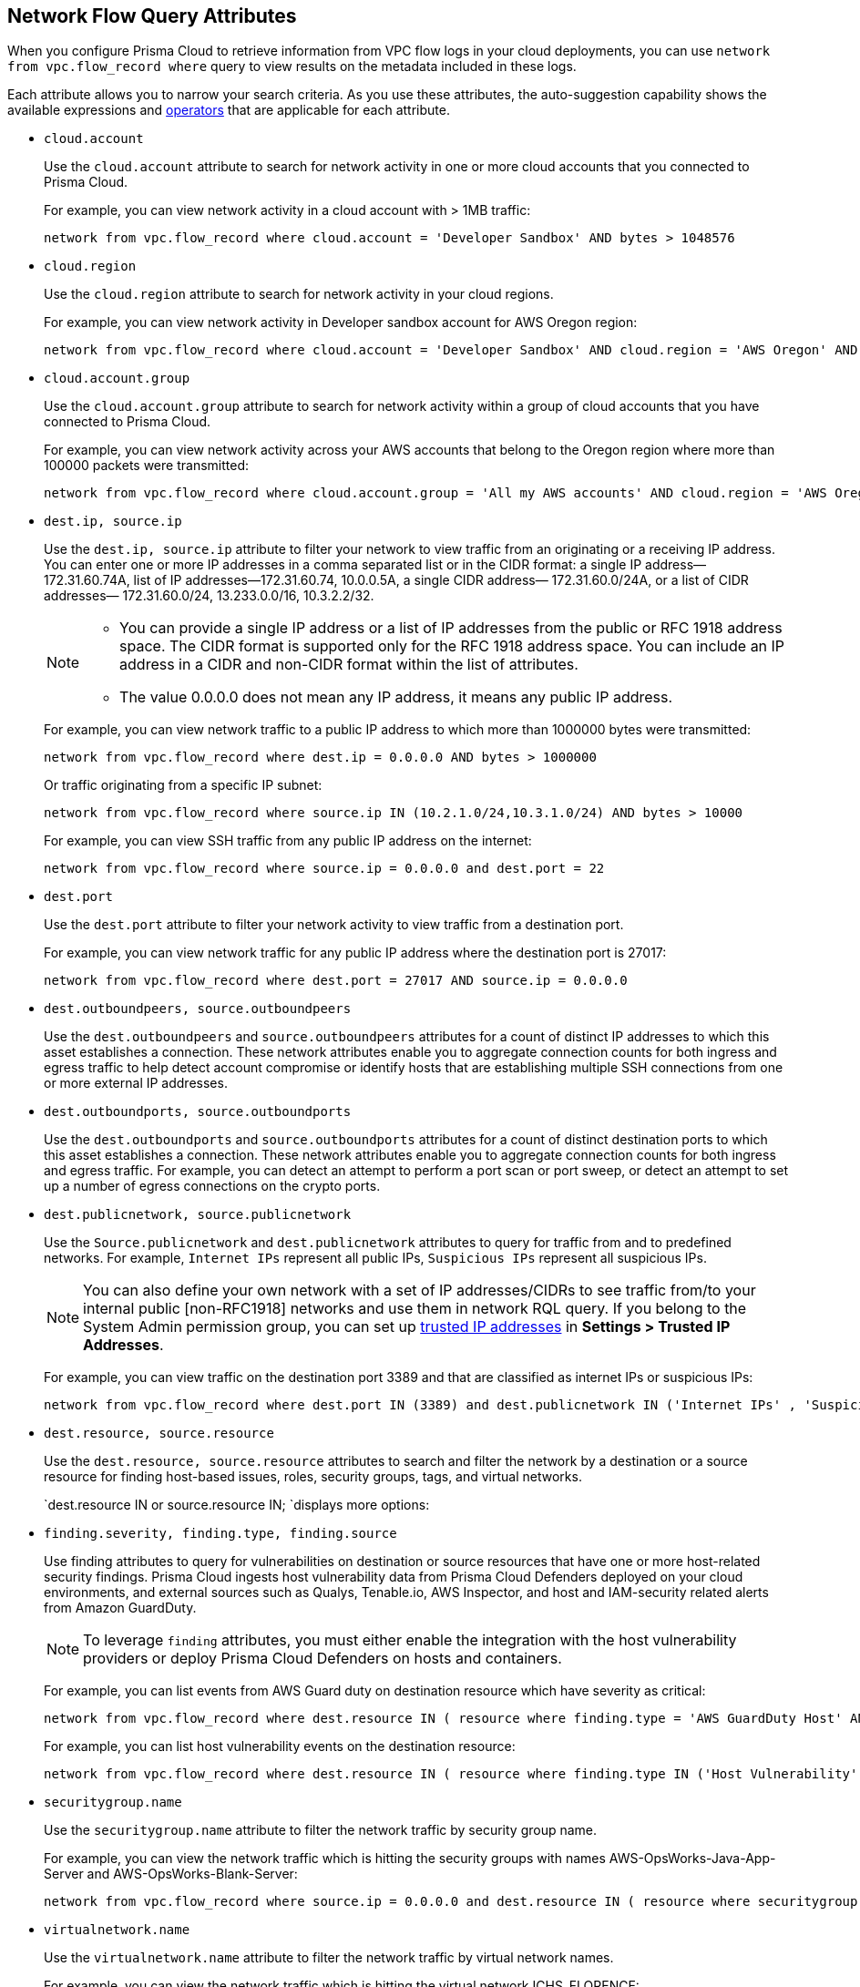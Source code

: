 == Network Flow Query Attributes

//Learn about Network Query attributes in RQL using VPC flow log records.

When you configure Prisma Cloud to retrieve information from VPC flow logs in your cloud deployments, you can use `network from vpc.flow_record where` query to view results on the metadata included in these logs.
//image::network-from-options-query-2.png[scale=40]

Each attribute allows you to narrow your search criteria. As you use these attributes, the auto-suggestion capability shows the available expressions and xref:../rql-operators.adoc[operators] that are applicable for each attribute.

* `cloud.account` 
+
Use the `cloud.account` attribute to search for network activity in one or more cloud accounts that you connected to Prisma Cloud.
+
For example, you can view network activity in a cloud account with > 1MB traffic:
+
[screen]
----
network from vpc.flow_record where cloud.account = 'Developer Sandbox' AND bytes > 1048576
----

* `cloud.region` 
+
Use the `cloud.region` attribute to search for network activity in your cloud regions.
+
For example, you can view network activity in Developer sandbox account for AWS Oregon region:
+
[screen]
----
network from vpc.flow_record where cloud.account = 'Developer Sandbox' AND cloud.region = 'AWS Oregon' AND bytes > 0
----

* `cloud.account.group` 
+
Use the `cloud.account.group` attribute to search for network activity within a group of cloud accounts that you have connected to Prisma Cloud.
+
For example, you can view network activity across your AWS accounts that belong to the Oregon region where more than 100000 packets were transmitted:
+
[screen]
----
network from vpc.flow_record where cloud.account.group = 'All my AWS accounts' AND cloud.region = 'AWS Oregon' AND packets > 100000 
----

* `dest.ip, source.ip` 
+
Use the `dest.ip, source.ip` attribute to filter your network to view traffic from an originating or a receiving IP address. You can enter one or more IP addresses in a comma separated list or in the CIDR format: a single IP address—172.31.60.74A, list of IP addresses—172.31.60.74, 10.0.0.5A, a single CIDR address— 172.31.60.0/24A, or a list of CIDR addresses— 172.31.60.0/24, 13.233.0.0/16, 10.3.2.2/32.
+
[NOTE]
====
** You can provide a single IP address or a list of IP addresses from the public or RFC 1918 address space. The CIDR format is supported only for the RFC 1918 address space. You can include an IP address in a CIDR and non-CIDR format within the list of attributes.

** The value 0.0.0.0 does not mean any IP address, it means any public IP address.
====
+
For example, you can view network traffic to a public IP address to which more than 1000000 bytes were transmitted:
+
[screen]
----
network from vpc.flow_record where dest.ip = 0.0.0.0 AND bytes > 1000000
----
+
Or traffic originating from a specific IP subnet:
+
[screen]
----
network from vpc.flow_record where source.ip IN (10.2.1.0/24,10.3.1.0/24) AND bytes > 10000
----
+
For example, you can view SSH traffic from any public IP address on the internet:
+
[screen]
----
network from vpc.flow_record where source.ip = 0.0.0.0 and dest.port = 22
----

* `dest.port` 
+
Use the `dest.port` attribute to filter your network activity to view traffic from a destination port.
+
For example, you can view network traffic for any public IP address where the destination port is 27017:
+
[screen]
----
network from vpc.flow_record where dest.port = 27017 AND source.ip = 0.0.0.0
----

* `dest.outboundpeers, source.outboundpeers` 
+
Use the `dest.outboundpeers` and `source.outboundpeers` attributes for a count of distinct IP addresses to which this asset establishes a connection. These network attributes enable you to aggregate connection counts for both ingress and egress traffic to help detect account compromise or identify hosts that are establishing multiple SSH connections from one or more external IP addresses.

* `dest.outboundports, source.outboundports` 
+
Use the `dest.outboundports` and `source.outboundports` attributes for a count of distinct destination ports to which this asset establishes a connection. These network attributes enable you to aggregate connection counts for both ingress and egress traffic. For example, you can detect an attempt to perform a port scan or port sweep, or detect an attempt to set up a number of egress connections on the crypto ports.

* `dest.publicnetwork, source.publicnetwork` 
+
Use the `Source.publicnetwork` and `dest.publicnetwork` attributes to query for traffic from and to predefined networks. For example, `Internet IPs` represent all public IPs, `Suspicious IPs` represent all suspicious IPs.
+
[NOTE]
====
You can also define your own network with a set of IP addresses/CIDRs to see traffic from/to your internal public [non-RFC1918] networks and use them in network RQL query. If you belong to the System Admin permission group, you can set up xref:../../administration/trusted-ip-addresses-on-prisma-cloud.adoc[trusted IP addresses] in *Settings > Trusted IP Addresses*.
====
+
For example, you can view traffic on the destination port 3389 and that are classified as internet IPs or suspicious IPs:
+
[screen]
----
network from vpc.flow_record where dest.port IN (3389) and dest.publicnetwork IN ('Internet IPs' , 'Suspicious IPs' ) and bytes > 0
----

* `dest.resource, source.resource` 
+
Use the `dest.resource, source.resource` attributes to search and filter the network by a destination or a source resource for finding host-based issues, roles, security groups, tags, and virtual networks.
+
`dest.resource IN or source.resource IN; `displays more options:
//+
//image::dest-resource-in-resource-query-example-1.png[scale=40]

* `finding.severity, finding.type, finding.source` 
+
Use finding attributes to query for vulnerabilities on destination or source resources that have one or more host-related security findings. Prisma Cloud ingests host vulnerability data from Prisma Cloud Defenders deployed on your cloud environments, and external sources such as Qualys, Tenable.io, AWS Inspector, and host and IAM-security related alerts from Amazon GuardDuty.
+
[NOTE]
====
To leverage `finding` attributes, you must either enable the integration with the host vulnerability providers or deploy Prisma Cloud Defenders on hosts and containers.
====
+
For example, you can list events from AWS Guard duty on destination resource which have severity as critical:
+
[screen]
----
network from vpc.flow_record where dest.resource IN ( resource where finding.type = 'AWS GuardDuty Host' AND finding.severity = 'critical' ) AND bytes > 0
----
+
For example, you can list host vulnerability events on the destination resource:
+
[screen]
----
network from vpc.flow_record where dest.resource IN ( resource where finding.type IN ('Host Vulnerability' ) ) and bytes > 0
----

* `securitygroup.name` 
+
Use the `securitygroup.name` attribute to filter the network traffic by security group name.
+
For example, you can view the network traffic which is hitting the security groups with names AWS-OpsWorks-Java-App-Server and AWS-OpsWorks-Blank-Server:
+
[screen]
----
network from vpc.flow_record where source.ip = 0.0.0.0 and dest.resource IN ( resource where securitygroup.name IN ( 'AWS-OpsWorks-Java-App-Server' , 'AWS-OpsWorks-Blank-Server' ))
----

* `virtualnetwork.name` 
+
Use the `virtualnetwork.name` attribute to filter the network traffic by virtual network names.
+
For example, you can view the network traffic which is hitting the virtual network ICHS_FLORENCE:
+
[screen]
----
network from vpc.flow_record where dest.resource IN ( resource where virtualnetwork.name IN ( 'ICHS_FLORENCE' ))
----

* `dest.state, source.state` 
+
Use `dest.state` or `source.state` attributes to view traffic originating from or destined to a specific state within a country.
+
For example, you can view network traffic to the state of Karnataka in India:
+
[screen]
----
network from vpc.flow_record where cloud.account = 'Developer Sandbox' AND dest.country = 'India' AND dest.state = 'Karnataka'
----
+
For example, you can view network traffic from Karnataka in India:
+
[screen]
----
network from vpc.flow_record where cloud.account = 'Developer Sandbox' AND source.country = 'India' AND source.state = 'Karnataka' 
----

* `dest.country, source.country` 
+
Use the `dest.country, source.country` attributes to filter your network to view traffic from the country of its origin or the country where the traffic is received.
+
For example, you can view network activity where the destination of the traffic is in China and Russia:
+
[screen]
----
network from vpc.flow_record where dest.country IN ( 'China' , 'Russia' ) and bytes > 0
----
+
To view network activity where the source of the traffic is in China:
+
[screen]
----
network from vpc.flow_record where source.country = 'China' AND bytes > 0
----

* `bytes` 
+
Use the `bytes` attribute to search for network related information by the aggregate byte volume while the transmission lasts.
+
For example, you can search for network traffic by internet IPs, suspicious IPs and bytes:
+
[screen]
----
network from vpc.flow_record where source.publicnetwork IN ( 'Internet IPs' , 'Suspicious IPs' ) and bytes > 0
----

* `response.bytes` 
+
Use the `response.bytes` attribute to search for network related information by the aggregate response byte volume.
+
For example, you can search for network traffic with response bytes more than 100,000:
+
[screen]
----
network from vpc.flow_record where response.bytes > 100000 AND cloud.account = 'Sandbox Account' 
----

* `accepted.bytes` 
+
Use the `accepted.bytes` attribute to search for the network related information by the aggregate accepted byte volume.
+
For example, you can search for network traffic with accepted bytes more than 100,000:
+
[screen]
----
network from vpc.flow_record where accepted.bytes > 100000 AND cloud.account = 'Sandbox Account' 
----

* `packets` 
+
Use the `packets` attribute to search for network related information by the aggregate packet volume while the transmission lasts.
+
For example, you can identify traffic from internal workloads to internet IPs on ports 8545,30303 that are known to mine Ethereum:
+
[screen]
----
network from vpc.flow_record where dest.port IN (8545,30303) and dest.publicnetwork IN ('Internet IPs' , 'Suspicious IPs' ) and packets> 0
----

* `protocol` 
+
Use the `protocol` attribute to search for network-related information in relation to network protocols.
+
For example, you can search for network information by TCP protocol and where the destination port is 21:
+
[screen]
----
network from vpc.flow_record where src.ip=0.0.0.0 AND protocol='TCP' AND dest.port IN (21)
----

* `role` 
+
Use the `role` attribute to filter the network traffic by roles.
+
For example, you can view all network traffic in RedLock account where the destination resource role is not AWS NAT Gateway and AWS ELB:
+
[screen]
----
network from vpc.flow_record where cloud.account = 'RedLock' AND source.ip = 0.0.0.0 AND dest.resource IN ( resource where role NOT IN ( 'AWS NAT Gateway' , 'AWS ELB' ))
----
+
For example, you can view traffic originating from suspicious IPs and internet IPS which are hitting the resource roles AWS RDS and Database:
+
[screen]
----
network from vpc.flow_record where source.publicnetwork IN ( 'Suspicious IPs' , 'Internet IPs' ) and dest.resource IN ( resource where role IN ( 'AWS RDS' , 'Database' ))
----

* `tag` 
+
Use `tag` attribute to filter the network traffic by tags.
+
For example, you can view network traffic which is hitting the resources that are tagged as NISP:
+
[screen]
----
network from vpc.flow_record where dest.resource IN ( resource where tag ('name') = 'NISP')
----

* `threat.source` 
+
Use the `threat.source` attribute to filter for the supported threat intelligence feeds—AutoFocus or Opensource—sources. The operators supported include `!=` , `=` , `IN ()`, `NOT IN ()`.
+
For example:
+
[screen]
----
network from vpc.flow_record where bytes > 10000 AND threat.source IN ('AutoFocus')
----

* `threat.tag.group` Use the `threat.tag.group` , when the `threat.source` is AutoFocus, to query for specific https://docs.paloaltonetworks.com/autofocus/autofocus-admin/autofocus-tags/tag-concepts/tag-group[tag groups]. Tag groups are genres of malware families as categorized by the https://unit42.paloaltonetworks.com/[Unit 42 threat research team].
+
For example:
+
[screen]
----
network from vpc.flow_record where bytes > 100 AND threat.source = 'AutoFocus' AND threat.tag.group IN ( 'BankingTrojan', 'LinuxMalware', 'Worm', 'Downloader', 'HackingTool', 'PotentiallyUnwantedProgram', 'InfoStealer', 'Ransomware', 'InternetofThingsMalware', 'ATMMalware')
----

* `traffic.type IN` 
+
Use `traffic.type IN` attribute to view how entities within your cloud environment have accepted and rejected traffic.
+
For example, using the values for the traffic.type IN, in the parenthesis enables you to find traffic from Suspicious IPs or Internet IPs:
+
[screen]
----
network from vpc.flow_record where src.publicnetwork IN ('Suspicious IPs','Internet IPs') AND dest.resource IN (resource WHERE virtualnetwork.name IN ( 'vpc-323cda49' )) AND dest.ip IN (172.31.12.172 ) AND traffic.type IN ('REJECTED')
----